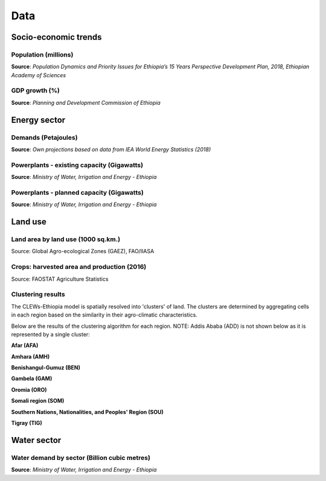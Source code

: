 ====
Data
====

Socio-economic trends
^^^^^^^^^^^^^^^^^^^^^
Population (millions)
---------------------
**Source**: *Population Dynamics and Priority Issues 
for Ethiopia’s 15 Years Perspective Development Plan, 2018, 
Ethiopian Academy of Sciences*

.. csv-table:: 
   :file: ./tables/population.csv
   :widths: 50, 25, 25, 25, 25
   :header-rows: 1

GDP growth (%)
--------------
**Source**: *Planning and Development Commission of Ethiopia*

.. csv-table:: 
   :file: ./tables/gdp.csv
   :widths: 70, 25, 25, 25, 25, 25, 25
   :header-rows: 1

Energy sector
^^^^^^^^^^^^^
Demands (Petajoules)
--------------------
**Source**: *Own projections based on data from IEA World Energy Statistics (2018)*

.. csv-table:: 
   :file: ./tables/energy_demands.csv
   :widths: 50, 50, 50, 50, 50, 25, 25, 25, 25
   :header-rows: 1

Powerplants - existing capacity (Gigawatts)
-------------------------------------------
**Source**: *Ministry of Water, Irrigation and Energy - Ethiopia*

.. csv-table:: 
   :file: ./tables/powerplant_capacity_existing.csv
   :widths: 50, 50, 50, 25, 25, 25, 25
   :header-rows: 1

Powerplants - planned capacity (Gigawatts)
------------------------------------------
**Source**: *Ministry of Water, Irrigation and Energy - Ethiopia*

.. csv-table:: 
   :file: ./tables/powerplant_capacity_planned.csv
   :widths: 50, 50, 50, 50, 25, 25, 25, 25
   :header-rows: 1

Land use
^^^^^^^^
Land area by land use (1000 sq.km.)
-----------------------------------
Source: Global Agro-ecological Zones (GAEZ), FAO/IIASA

.. csv-table:: 
   :file: ./tables/land_area.csv
   :widths: 50, 50, 50, 50, 50, 50, 50, 50, 50, 50
   :header-rows: 1

Crops: harvested area and production (2016)
-------------------------------------------
Source: FAOSTAT Agriculture Statistics

.. csv-table:: 
   :file: ./tables/crop_production.csv
   :widths: 50, 50, 50, 50, 50
   :header-rows: 1

Clustering results
------------------
The CLEWs-Ethiopia model is spatially resolved into 'clusters' of land. 
The clusters are determined by aggregating cells in each region based on the 
similarity in their agro-climatic characteristics. 

Below are the results of the clustering algorithm for each region. 
NOTE: Addis Ababa (ADD) is not shown below as it is represented by a single cluster:

**Afar (AFA)**

.. image:: img/clustermap_AFA.svg
   :align: center  


**Amhara (AMH)**

.. image:: img/clustermap_AMH.svg
   :align: center  


**Benishangul-Gumuz (BEN)**

.. image:: img/clustermap_BEN.svg
   :align: center  


**Gambela (GAM)**

.. image:: img/clustermap_GAM.svg
   :align: center  


**Oromia (ORO)**

.. image:: img/clustermap_ORO.svg
   :align: center  


**Somali region (SOM)**

.. image:: img/clustermap_SOM.svg
   :align: center  


**Southern Nations, Nationalities, and Peoples' Region (SOU)**

.. image:: img/clustermap_SOU.svg
   :align: center  


**Tigray (TIG)**

.. image:: img/clustermap_TIG.svg
   :align: center  


Water sector
^^^^^^^^^^^^
Water demand by sector (Billion cubic metres)
---------------------------------------------
**Source**: *Ministry of Water, Irrigation and Energy - Ethiopia*

.. csv-table:: 
   :file: ./tables/water_demand.csv
   :widths: 50, 50, 50, 50, 50
   :header-rows: 1



